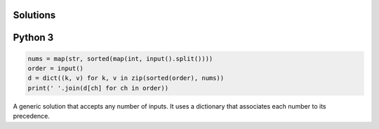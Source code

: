 Solutions
=========

Python 3
========

.. code-block:: python

    nums = map(str, sorted(map(int, input().split())))
    order = input()
    d = dict((k, v) for k, v in zip(sorted(order), nums))
    print(' '.join(d[ch] for ch in order))

A generic solution that accepts any number of inputs. It uses a dictionary that associates each number to its precedence.